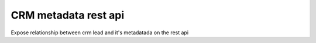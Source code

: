 ========================
CRM metadata rest api
========================

Expose relationship between crm lead and it's metadatada on the rest api
